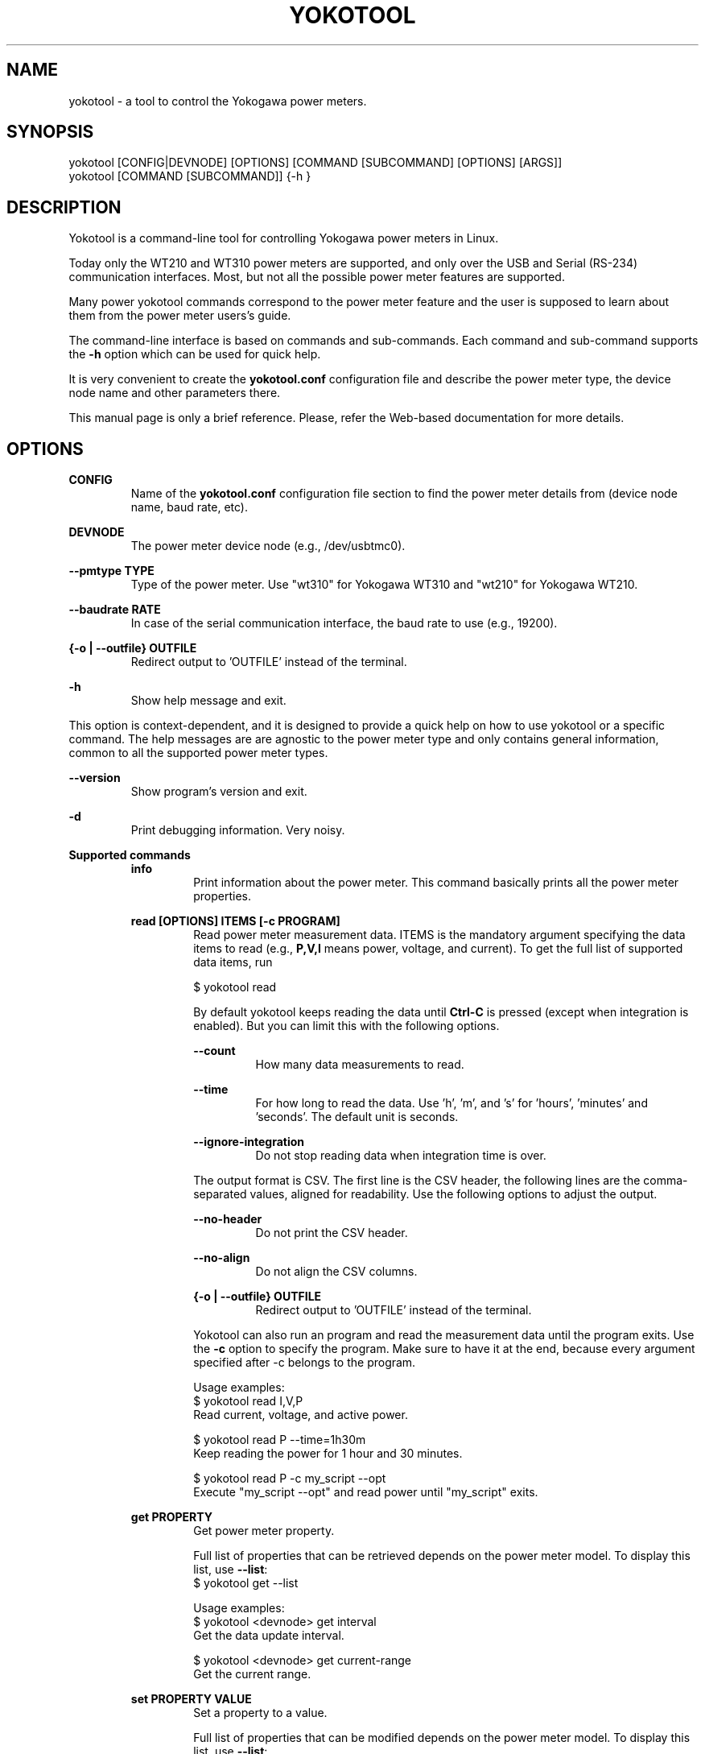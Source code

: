 .TH YOKOTOOL "1" "November 2016" "yoko-tool 2.0" "User Commands"


.SH NAME

yokotool - a tool to control the Yokogawa power meters.


.SH SYNOPSIS

.nf
yokotool [CONFIG|DEVNODE] [OPTIONS] [COMMAND [SUBCOMMAND] [OPTIONS] [ARGS]]
yokotool [COMMAND [SUBCOMMAND]] {-h }
.fi


.SH DESCRIPTION

Yokotool is a command-line tool for controlling Yokogawa power meters in Linux.

Today only the WT210 and WT310 power meters are supported, and only over the USB and Serial (RS-234)
communication interfaces. Most, but not all the possible power meter features are supported.

Many power yokotool commands correspond to the power meter feature and the user is supposed to
learn about them from the power meter users's guide.

The command-line interface is based on commands and sub-commands. Each command and sub-command
supports the \fB-h\fP option which can be used for quick help.

It is very convenient to create the \fByokotool.conf\fP configuration file and describe the power
meter type, the device node name and other parameters there.

This manual page is only a brief reference. Please, refer the Web-based documentation for more
details.

.SH OPTIONS

.B CONFIG
.RS
Name of the \fByokotool.conf\fP configuration file section to find the power meter details from
(device node name, baud rate, etc).
.RE

.B DEVNODE
.RS
The power meter device node (e.g., /dev/usbtmc0).
.RE

.B --pmtype TYPE
.RS
Type of the power meter. Use "wt310" for Yokogawa WT310 and "wt210" for Yokogawa WT210.
.RE

.B --baudrate RATE
.RS
In case of the serial communication interface, the baud rate to use (e.g., 19200).
.RE

.B {-o | --outfile} OUTFILE
.RS
Redirect output to 'OUTFILE' instead of the terminal.
.RE

.B -h
.RS
Show help message and exit.
.RE

This option is context-dependent, and it is designed to provide a quick help on how to use yokotool
or a specific command. The help messages are are agnostic to the power meter type and only contains
general information, common to all the supported power meter types.

.B --version
.RS
Show program's version and exit.
.RE

.B -d
.RS
Print debugging information. Very noisy.
.RE

.B Supported commands
.RS
.B info
.RS
.nf
Print information about the power meter. This command basically prints all the power meter
properties.

.fi
.RE
.RE

.RS
.B read [OPTIONS] ITEMS [-c PROGRAM]
.RS
Read power meter measurement data. ITEMS is the mandatory argument specifying the data items to
read (e.g., \fBP,V,I\fP means power, voltage, and current). To get the full list of supported data
items, run

.nf
$ yokotool read
.fi

By default yokotool keeps reading the data until \fBCtrl-C\fP is pressed (except when integration is
enabled). But you can limit this with the following options.

.B --count
.RS
How many data measurements to read.
.RE

.B --time
.RS
For how long to read the data. Use 'h', 'm', and 's' for 'hours', 'minutes' and 'seconds'. The
default unit is seconds.
.RE

.B --ignore-integration
.RS
Do not stop reading data when integration time is over.
.RE

The output format is CSV. The first line is the CSV header, the following lines are the
comma-separated values, aligned for readability. Use the following options to adjust the output.

.B --no-header
.RS
Do not print the CSV header.
.RE

.B --no-align
.RS
Do not align the CSV columns.
.RE

.B {-o | --outfile} OUTFILE
.RS
Redirect output to 'OUTFILE' instead of the terminal.
.RE

Yokotool can also run an program and read the measurement data until the program exits.
Use the \fB-c\fP option to specify the program. Make sure to have it at the end, because
every argument specified after -c belongs to the program.

.nf
Usage examples:
$ yokotool read I,V,P
Read current, voltage, and active power.

$ yokotool read P --time=1h30m
Keep reading the power for 1 hour and 30 minutes.

$ yokotool read P -c my_script --opt
Execute "my_script --opt" and read power until "my_script" exits.
.fi
.RE
.RE

.RS
.B get PROPERTY
.RS
Get power meter property.

Full list of properties that can be retrieved depends on the power meter model.
To display this list, use \fB--list\fP:
.nf
$ yokotool get --list
.fi

.nf
Usage examples:
$ yokotool <devnode> get interval
Get the data update interval.

$ yokotool <devnode> get current-range
Get the current range.
.fi
.RE
.RE

.RS
.B set PROPERTY VALUE
.RS
Set a property to a value.

Full list of properties that can be modified depends on the power meter model.
To display this list, use \fB--list\fP:

.nf
$ yokotool set --list
.fi

.nf
Usage examples:
$ yokotool set interval 0.1
Set the data update interval to 0.1 second.

$ yokotool set current-range auto
Enable the current auto-range feature.
.fi

Run the "set PROPERTY" command without any value to get the list of allowed values.

.nf
Example:
$ yokotool set current-range
Get the list of allowed current range values.
.fi
.RE
.RE

.RS
.B integration SUBCOMMAND [VALUE]
.RS
This command makes it possible to use the integration power meter feature. For example, this feature
is useful to calculate get watt-hours (Wh) and ampere-hours (Ah). Please, refer to the power meter
usage manual for the details.

You can start, stop (pause) and reset integration with the \fBstart\fP, \fBstop\fP and \fBreset\fP
subcommands.

To wait for integration to finish use the \fBwait\fP subcommand. To set integration mode and timer
use the \fBmode\fP and \fBtimer\fP subcommands.

Use the \fBstate\fP subcommand to get current integration state.

.nf
Usage examples:
$ yokotool integration reset
Reset integration (this is what you want if you do not really care about the integration feature).

$ yokotool integration stop
Stop integration, which actually means to pause it.
.fi
.RE
.RE


.RS
.B calibrate
.RS
Execute zero-level compensation.
.RE
.RE

.RS
.B factory-reset
.RS
Reset to factory settings.
.RE
.RE

.SH AUTHORS
.nf
Artem Bityutskiy <artem.bityutskiy@linux.intel.com>.
Helia Correia <helia.correia@linux.intel.com>.
.fi


.SH REPORTING BUGS
.nf
GitHub: https://github.com/intel/yoko-tool
Artem Bityutskiy <artem.bityutskiy@linux.intel.com>
.fi
